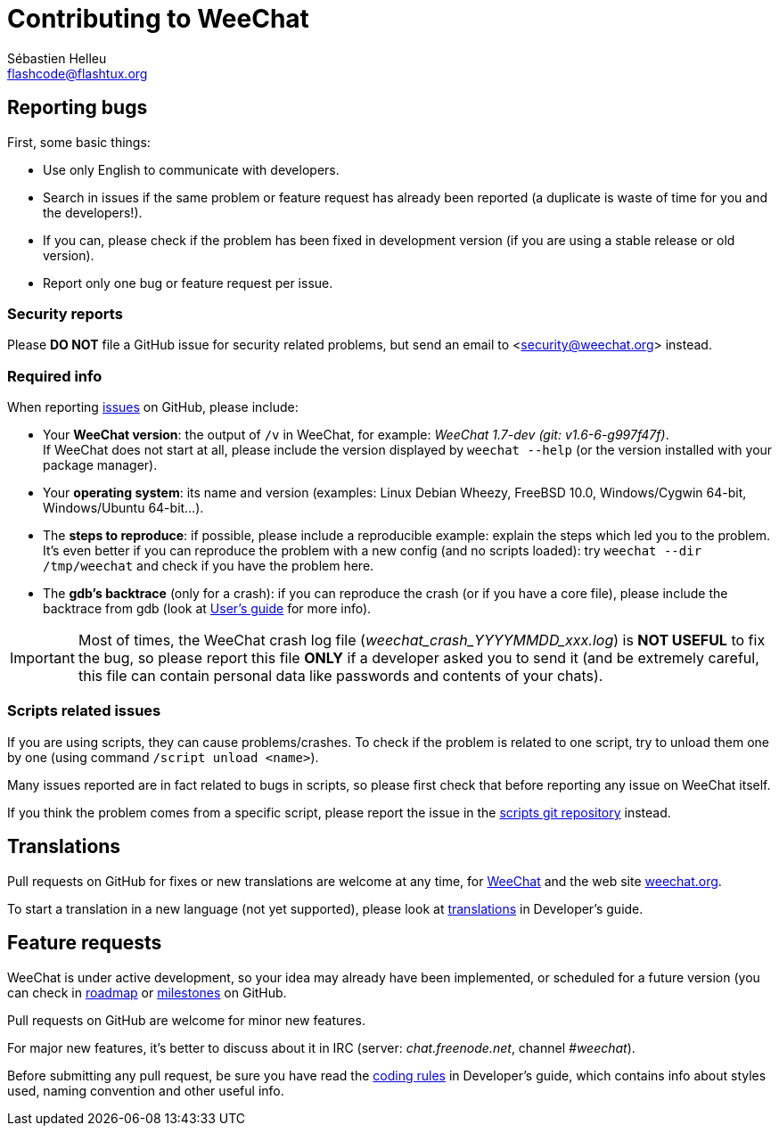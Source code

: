 = Contributing to WeeChat
:author: Sébastien Helleu
:email: flashcode@flashtux.org
:lang: en


== Reporting bugs

First, some basic things:

* Use only English to communicate with developers.
* Search in issues if the same problem or feature request has already been
  reported (a duplicate is waste of time for you and the developers!).
* If you can, please check if the problem has been fixed in development version
  (if you are using a stable release or old version).
* Report only one bug or feature request per issue.

=== Security reports

Please *DO NOT* file a GitHub issue for security related problems, but send an
email to <security@weechat.org> instead.

=== Required info

When reporting https://github.com/weechat/weechat/issues[issues] on GitHub,
please include:

* Your *WeeChat version*: the output of `/v` in WeeChat, for example:
  _WeeChat 1.7-dev (git: v1.6-6-g997f47f)_. +
  If WeeChat does not start at all, please include the version displayed by
  `weechat --help` (or the version installed with your package manager).
* Your *operating system*: its name and version (examples: Linux Debian Wheezy,
  FreeBSD 10.0, Windows/Cygwin 64-bit, Windows/Ubuntu 64-bit...).
* The *steps to reproduce*: if possible, please include a reproducible example:
  explain the steps which led you to the problem. +
  It's even better if you can reproduce the problem with a new config (and no
  scripts loaded): try `weechat --dir /tmp/weechat` and check if you have the
  problem here.
* The *gdb's backtrace* (only for a crash): if you can reproduce the crash
  (or if you have a core file), please include the backtrace from gdb (look at
  https://weechat.org/files/doc/devel/weechat_user.en.html#report_crashes[User's guide]
  for more info).

[IMPORTANT]
Most of times, the WeeChat crash log file (_weechat_crash_YYYYMMDD_xxx.log_) is
*NOT USEFUL* to fix the bug, so please report this file *ONLY* if a developer
asked you to send it (and be extremely careful, this file can contain personal
data like passwords and contents of your chats).

=== Scripts related issues

If you are using scripts, they can cause problems/crashes. To check if the
problem is related to one script, try to unload them one by one (using
command `/script unload <name>`).

Many issues reported are in fact related to bugs in scripts, so please first
check that before reporting any issue on WeeChat itself.

If you think the problem comes from a specific script, please report the issue
in the https://github.com/weechat/scripts/issues[scripts git repository]
instead.

== Translations

Pull requests on GitHub for fixes or new translations are welcome at any
time, for https://github.com/weechat/weechat[WeeChat] and the web site
https://github.com/weechat/weechat.org[weechat.org].

To start a translation in a new language (not yet supported), please look at
https://weechat.org/files/doc/devel/weechat_dev.en.html#translations[translations]
in Developer's guide.

== Feature requests

WeeChat is under active development, so your idea may already have been
implemented, or scheduled for a future version (you can check in
https://weechat.org/dev[roadmap] or
https://github.com/weechat/weechat/milestones[milestones] on GitHub.

Pull requests on GitHub are welcome for minor new features.

For major new features, it's better to discuss about it in IRC
(server: _chat.freenode.net_, channel _#weechat_).

Before submitting any pull request, be sure you have read the
https://weechat.org/files/doc/devel/weechat_dev.en.html#coding_rules[coding rules]
in Developer's guide, which contains info about styles used, naming convention
and other useful info.
